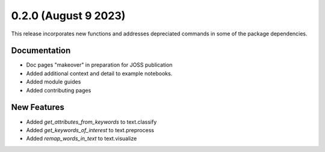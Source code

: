 0.2.0 (August 9 2023)
-----------------------

This release incorporates new functions and addresses depreciated commands in some of the package dependencies.

Documentation
~~~~~~~~~~~~~

* Doc pages "makeover" in preparation for JOSS publication
* Added additional context and detail to example notebooks.
* Added module guides
* Added contributing pages

New Features
~~~~~~~~~~~~

* Added `get_attributes_from_keywords` to text.classify
* Added `get_keywords_of_interest` to text.preprocess
* Added `remap_words_in_text` to text.visualize